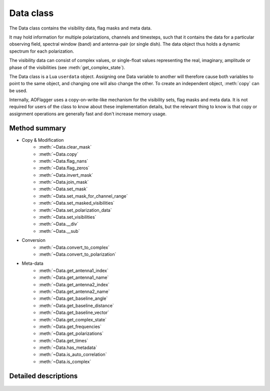 Data class
==========

.. default-domain:: lua

.. class:: Data

    The Data class contains the visibility data, flag masks and meta data.
    
    It may hold information for multiple polarizations, channels and timesteps,
    such that it contains the data for a particular observing field,
    spectral window (band) and antenna-pair (or single dish).
    The data object thus holds a dynamic spectrum for each polarization.
    
    The visibility data can consist of complex values, or single-float
    values representing the real, imaginary, amplitude or phase of the
    visibilities (see :meth:`get_complex_state`).
    
    The Data class is a Lua ``userdata`` object.
    Assigning one Data variable to another will therefore cause both variables
    to point to the same object, and changing one will also change the other.
    To create an independent object, :meth:`copy` can be used.
    
    Internally, AOFlagger uses a copy-on-write-like mechanism for the
    visibility sets, flag masks and meta data. It is not required for users
    of the class to know about these implementation details, but the
    relevant thing to know is that copy or assignment operations are generally
    fast and don't increase memory usage.

Method summary
^^^^^^^^^^^^^^

* Copy & Modification
    - :meth:`~Data.clear_mask`
    - :meth:`~Data.copy`
    - :meth:`~Data.flag_nans`
    - :meth:`~Data.flag_zeros`
    - :meth:`~Data.invert_mask`
    - :meth:`~Data.join_mask`
    - :meth:`~Data.set_mask`
    - :meth:`~Data.set_mask_for_channel_range`
    - :meth:`~Data.set_masked_visibilities`
    - :meth:`~Data.set_polarization_data`
    - :meth:`~Data.set_visibilities`
    - :meth:`~Data.__div`
    - :meth:`~Data.__sub`
* Conversion
    - :meth:`~Data.convert_to_complex`
    - :meth:`~Data.convert_to_polarization`
* Meta-data
    - :meth:`~Data.get_antenna1_index`
    - :meth:`~Data.get_antenna1_name`
    - :meth:`~Data.get_antenna2_index`
    - :meth:`~Data.get_antenna2_name`
    - :meth:`~Data.get_baseline_angle`
    - :meth:`~Data.get_baseline_distance`
    - :meth:`~Data.get_baseline_vector`
    - :meth:`~Data.get_complex_state`
    - :meth:`~Data.get_frequencies`
    - :meth:`~Data.get_polarizations`
    - :meth:`~Data.get_times`
    - :meth:`~Data.has_metadata`
    - :meth:`~Data.is_auto_correlation`
    - :meth:`~Data.is_complex`


Detailed descriptions
^^^^^^^^^^^^^^^^^^^^^

    .. method:: Data.clear_mask(data)
    
        Clear the flag mask. Unflags all visibilities (sets all flags to
        false).
        
        :param data: Data for which the mask is cleared. 
        :type data: :class:`Data`
    
    .. method:: Data.convert_to_complex(data, new_state)
    
        Make a new :class:`Data` object with a different complex-value state.
        Complex input data (data with :meth:`get_complex_state` ==
        ``"complex"``) can be converted to real, imaginary, amplitude or
        phase values.
        Amplitude data (:meth:`get_complex_state` == ``"amplitude"``)
        can also be converted back to complex.
        In that case the phases become zero. Other conversions are not
        implemented and will cause an error.
        
        The complex state of an :class:`Data` object is stored internally and
        can be acquired by calling :meth:`get_complex_state`.
        
        :param data: Input data (unchanged).
        :type data: :class:`Data`
        :param new_state: ``"complex"``, ``"real"``, ``"imaginary"``,
            ``"amplitude"`` or ``"phase"``.
        :type new_state: string
        :return: New object with :meth:`get_complex_state` == ``new_state``
        :rtype: :class:`Data`
       
    .. method:: Data.convert_to_polarization(data, new_polarization)
    
        Make a new :class:`Data` object by converting the polarization.
        If the input data does not hold the polarimetric data to convert
        to the requested polarization, an error is thrown. For example,
        converting to ``"i"`` from data for which
        :meth:`get_polarizations` == ``{"xx","yy"}`` is possible, but
        converting to ``"q"`` from data with
        :meth:`get_polarizations` == ``{"ll"}`` is not.
        
        This method can also be used to extract a single polarization
        from the set of available polarizations, e.g.
        
        .. code-block:: lua
        
            xxdata = data:convert_to_polarization("xx")
            
        for data with :meth:`get_polarizations`
        == ``{"xx", "xy", "yx", "yy"}``.
        
        :param data: input data (unchanged).
        :type data: :class:`Data`
        :param new_polarization: ``"i"``, ``"q"``, ``"u"``, ``"v"``,
            ``"xx"``, ``"xy"``, ``"yx"``, ``"yy"``, ``"rr"``, ``"rl"``,
            ``"lr"`` or ``"ll"``.
        :type new_polarization: string
        
    .. method:: Data.copy(data)
    
        Make a value copy of the data.
        
        :param data: Source data.
        :type data: :class:`Data`
        :return: Value copy of input data.
        :rtype: :class:`Data`
    
    .. method:: Data.flag_nans(data)
    
        Flag visibilities that are 'not a number' (nan) or hold overflow.
        Each polarization is independently searched for nans, and its
        mask is updated for that polarization (this is different from
        :meth:`Data.flag_zeros`).
        
        :since: AOFlagger 3.1.
        
    .. method:: Data.flag_zeros(data)
    
        Flag visibilities that are exactly zero. This corrects for
        correlators that output zeros during faults, such as network problems.
        
        It flags samples when the sum of visibilities over polarizations is
        zero. When it is necessary to flag the polarizations independently, the
        statement should be placed inside a loop, e.g.:
        
        .. code-block:: lua
        
            for _,polarization in ipairs(data.get_polarizations()) do
              pol_data = data:convert_to_polarization(polarization)
              flag_zeros(pol_data)
              data:set_polarization_data(polarization, pol_data)
            end
    
        :param data: Data (modified inplace).
        :type data: :class:`Data`
    
    .. method:: Data.get_antenna1_index(data)
    
        Get first antenna index of the two correlated antennas.
        Throws an error of the antenna metadata is not available
        (see :meth:`has_metadata`).

        :param data: Input data (unchanged).
        :type data: :class:`Data`
        :return: Index of first antenna
        :rtype: integer
    
    .. method:: Data.get_antenna1_name(data)
    
        Get name of first antenna of the two correlated antennas.
        Throws an error of the antenna metadata is not available
        (see :meth:`has_metadata`).

        :param data: Input data (unchanged).
        :type data: :class:`Data`
        :return: Name of first antenna
        :rtype: string
    
    .. method:: Data.get_antenna2_index(data)
    
        Get second antenna index of the two correlated antennas.
        Throws an error of the antenna metadata is not available
        (see :meth:`has_metadata`).

        :param data: Input data (unchanged).
        :type data: :class:`Data`
        :return: Index of second antenna
        :rtype: integer
        
    .. method:: Data.get_antenna2_name(data)
    
        Get name of second antenna of the two correlated antennas.
        Throws an error of the antenna metadata is not available
        (see :meth:`has_metadata`).

        :param data: Input data (unchanged).
        :type data: :class:`Data`
        :return: Name of second antenna
        :rtype: string
    
    .. method:: Data.get_baseline_angle(data)
    
        Get angle of this baseline. This is that angle between
        the line from antenna2 to antenna1 and North.
        Throws an error of the antenna metadata is not available
        (see :meth:`has_metadata`).
        
        :param data: Input data (unchanged)
        :type data: :class:`Data`
        :return: Baseline angle in radians
        :rtype: number
    
    .. method:: Data.get_baseline_distance(data)
    
        Get distance of the antenna1-antenna2 baseline in meters.
        Throws an error of the antenna metadata is not available
        (see :meth:`has_metadata`).
        
        :param data: Input data (unchanged).
        :type data: :class:`Data`
        :return: Baseline distance in meters
        :rtype: number
    
    .. method:: Data.get_baseline_vector(data)
    
        Get a table with items ``x``, ``y`` and ``z`` that form the three-
        dimensional vector between antennas 1 and 2.
        Throws an error of the antenna metadata is not available
        (see :meth:`has_metadata`).
        
        :param data: Input data (unchanged).
        :type data: :class:`Data`
        :return: Baseline vector in meters
        :rtype: table
    
    .. method:: Data.get_complex_state(data)
    
        Get the state that the visibilities represent. This can be ``"phase"``,
        ``"amplitude"``, ``"real"``, ``"imaginary"`` or ``"complex"``. When the
        data is complex, each visibility consists of two number. Conversions
        can be performed with :meth:`convert_to_complex`.
        
        :param data: Input data (unchanged).
        :type data: :class:`Data`
        :return: Complex state of data.
        :rtype: string
    
    .. method:: Data.get_frequencies(data)
    
        Get the frequencies of the channels.
        Throws an error of the spectral window metadata is not available
        (see :meth:`has_metadata`).

        :param data: Input data (unchanged).
        :type data: :class:`Data`
        :return: List that maps channel nr to frequency in Hz.
        :rtype: table
    
    .. method:: Data.get_polarizations(data)
    
        Get the list of polarizations provided by the data.
        See :meth:`convert_to_polarization` for the list of possible
        polarization names.
        
        :param data: Input data (unchanged).
        :type data: :class:`Data`
        :return: List that maps polarization nr to a string.
        :rtype: table
    
    .. method:: Data.get_times(data)
    
        Get the time of each timestep in these data.
        Throws an error of the time metadata is not available
        (see :meth:`has_metadata`).

        :param data: Input data (unchanged).
        :type data: :class:`Data`
        :return: List that maps timestep nr to MJD time in s.
        :rtype: table
    
    .. method:: Data.has_metadata(data)
    
        Returns whether metadata is completely present.
        Not all data formats (or simulations) provide all metadata
        items and some of the other methods (e.g. :meth:`get_times`) may throw
        an error because of this. If this function returns ``true``, all these
        functions will succeed.

        :param data: Input data (unchanged).
        :type data: :class:`Data`
        :return: ``true`` in case all metadata is available, ``false`` otherwise.
        :rtype: boolean
    
   .. method:: Data.invert_mask(data)
   
        Changes masked values to be unmasked and vice versa.
        
        :param data: Destination data (modified in place)
        :type data: :class:`Data`
    
   .. method:: Data.is_auto_correlation(data)
    
        Determine whether this baseline is an auto-correlation.
        This is the case if :meth:`get_antenna1_index` ==
        :meth:`get_antenna2_index`. Unlike the ``get_antenna*``
        functions, this method won't throw an error when no meta-data is
        available. ``false`` is returned in that case.
        
        :param data: Input data (unchanged).
        :type data: :class:`Data`
        :return: ``true`` when this is an auto-correlation.
        :type: boolean
    
    .. method:: Data.is_complex(data)
    
        :param data: Input data (unchanged).
        :type data: :class:`Data`
        :return: ``true`` when :meth:`get_complex_state` == ``"complex"``
        :type: boolean
    
    .. method:: Data.join_mask(first_data, second_data)
    
        Join two masks together. A flag will be set when it is set in either or
        both of the input data sets.
        
        :param first_data: First mask and destination of operation.
        :type first_data: :class:`Data`
        :param second_data: Second mask (unchanged).
        :type second_data: :class:`Data`
            
    .. method:: Data.set_mask(destination_data, mask_data)
    
        Assign the mask of one :class:`Data` object to another.

        :param first_data: Destination data (changed inplace).
        :type first_data: :class:`Data`
        :param second_data: Source data (unchanged).
        :type second_data: :class:`Data`
    
    .. method:: Data.set_mask_for_channel_range(destination_data, mask_data, freq_start, freq_end)
    
        Partially assign the mask of one :class:`Data` object to another.
        The flag mask of channels within the given frequency range are copied
        from ``mask_data`` to ``destination_data``.
        
        This can for example be useful when a certain channel range should not
        be flagged, by partially copying the initial flags to the mask
        produced by the RFI detection.
        
        :param first_data: Destination data (changed inplace).
        :type first_data: :class:`Data`
        :param second_data: Source data (unchanged).
        :type second_data: :class:`Data`
        :param freq_start: Frequency range start in MHz
        :type freq_start: number
        :param freq_end: Frequency range end in MHz
        :type freq_end: number
    
    .. method:: Data.set_polarization_data(destination_data, polarization, source_data)
    
        Replace one polarization of a :class:`Data` object with some other data.
        The ``source_data`` should have only one polarization. The typical
        use-case for this method is to loop over polarizations and modify
        them one by one, e.g.:
        
        .. code-block:: lua
        
            for _,polarization in ipairs(data:get_polarizations()) do 
              pol_data = input:convert_to_polarization(polarization)
              -- Change pol_data here...
              data:set_polarization_data(polarization, pol_data)
            end
            
        Note that the two data sets should have the same complex state
        (see :meth:`get_complex_state()`). This method copies both the
        mask and the visibilities. The meta-data is unchanged.
    
        :param destination_data: Destination data (changed inplace).
        :type destination_data: :class:`Data`
        :param polarization: Name of polarization to change
        :type polarization: string 
        :param source_data: Source data (unchanged).
        :type source_data: :class:`Data`
       
    .. method:: Data.set_visibilities(destination_data, visibility_data)
    
        Assign the visibility data from one :class:`Data` object to another.
        The flagmask and meta-data are unchanged. The two sets should have
        the same number of polarizations and the same complex state.
        
        :param destination_data: Destination data (changed inplace).
        :type destination_data: :class:`Data`
        :param visibility_data: Source data (unmodified).
        :type visibility_data: :class:`Data`
    
    .. method:: Data.set_masked_visibilities(destination_data, visibility_data)
    
        Conditionally assign the visibility data from one :class:`Data` object
        to another. Only visibilities that are set to `true` in the destination mask
        are altered. The flagmask and meta-data are unchanged. The two sets should have
        the same number of polarizations and the same complex state.
        
        :param destination_data: Destination data (changed inplace).
        :type destination_data: :class:`Data`
        :param visibility_data: Source data (unmodified).
        :type visibility_data: :class:`Data`
    
    .. method:: Data.__gc(data)
    
        Internal method for garbage collection function of the Data class.
        This will free the allocated data when those data are no longer 
        used by other Data objects. Note that AOFlagger will immediately
        clear data when the :meth:`execute` function is finished, even when
        the class hasn't been garbage collected yet. 
        
        TODO add a method ``set_persistent`` to disable this.
    
        :param destination_data: Garbage collected data.
        :type destination_data: :class:`Data`
        
    .. method:: Data.__div(lhs_data, rhs_data)
    
        Special Lua method for the division operator. Performs
        element-wise division of :class:`Data`
        objects. For example, with ``data`` and ``rms`` both of
        type ``Data``, this would assign ``corrected`` to the element-wise
        divided data:
        
        .. code-block:: lua
        
            corrected = data / rms
        
        The parameters ``lhs_data`` and ``rhs_data`` are required to have the same number
        of polarizations and are required to have the same complex state.
        The output data will have the same meta-data and masks as ``lhs_data``.
        
        :param lhs_data: Left-hand side data (not modified)
        :type lhs_data: :class:`Data`
        :param rhs_data: Right-hand side data (not modified)
        :type rhs_data: :class:`Data`
        :returns: Left / right
        :rtype: :class:`Data`
        
    .. method:: Data.__sub(lhs_data, rhs_data)
    
        Lua-special method for element-wise subtraction of :class:`Data`
        objects, e.g.:
        
        .. code-block:: lua
 
            data = data - filtered_data
            
        For information about the requirements and produced meta data, see :meth:`__div`.
                   
        :param lhs_data: Left-hand side data (not modified)
        :type lhs_data: :class:`Data`
        :param rhs_data: Right-hand side data (not modified)
        :type rhs_data: :class:`Data`
        :returns: Left - right
        :rtype: :class:`Data`

